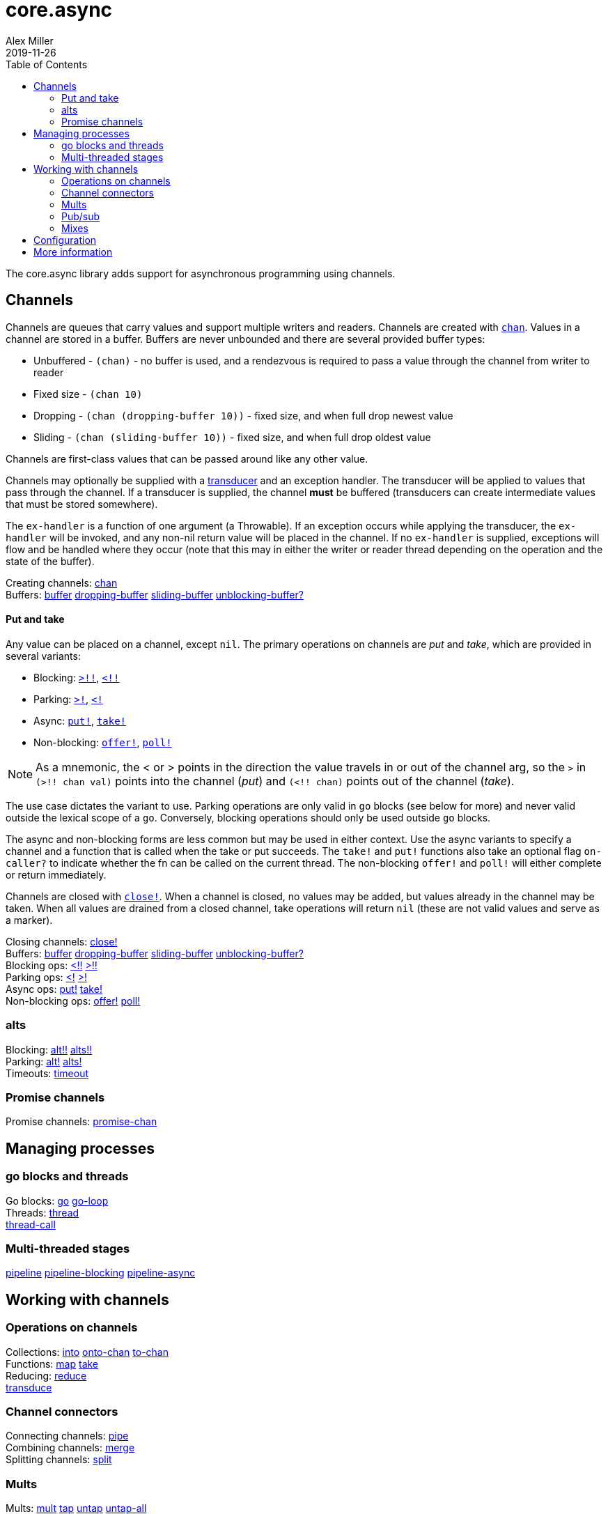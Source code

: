 = core.async
Alex Miller
2019-11-26
:type: reference
:toc: macro
:icons: font
:prevpagehref: deps_and_cli
:prevpagetitle: Deps and CLI

ifdef::env-github,env-browser[:outfilesuffix: .adoc]

toc::[]

The core.async library adds support for asynchronous programming using channels.

== Channels

Channels are queues that carry values and support multiple writers and readers. Channels are created with `https://clojure.github.io/core.async/#clojure.core.async/chan[chan]`. Values in a channel are stored in a buffer. Buffers are never unbounded and there are several provided buffer types:

* Unbuffered - `(chan)` - no buffer is used, and a rendezvous is required to pass a value through the channel from writer to reader
* Fixed size - `(chan 10)`
* Dropping - `(chan (dropping-buffer 10))` - fixed size, and when full drop newest value
* Sliding - `(chan (sliding-buffer 10))` - fixed size, and when full drop oldest value

Channels are first-class values that can be passed around like any other value.

Channels may optionally be supplied with a <<transducers#,transducer>> and an exception handler. The transducer will be applied to values that pass through the channel. If a transducer is supplied, the channel *must* be buffered (transducers can create intermediate values that must be stored somewhere).

The `ex-handler` is a function of one argument (a Throwable). If an exception occurs while applying the transducer, the `ex-handler` will be invoked, and any non-nil return value will be placed in the channel. If no `ex-handler` is supplied, exceptions will flow and be handled where they occur (note that this may in either the writer or reader thread depending on the operation and the state of the buffer).

[%hardbreaks]
Creating channels: https://clojure.github.io/core.async/#clojure.core.async/chan[chan]
Buffers: https://clojure.github.io/core.async/#clojure.core.async/buffer[buffer] https://clojure.github.io/core.async/#clojure.core.async/dropping-buffer[dropping-buffer] https://clojure.github.io/core.async/#clojure.core.async/sliding-buffer[sliding-buffer] https://clojure.github.io/core.async/#clojure.core.async/unblocking-buffer%3F[unblocking-buffer?]

==== Put and take

Any value can be placed on a channel, except `nil`. The primary operations on channels are _put_ and _take_, which are provided in several variants:

* Blocking: `https://clojure.github.io/core.async/#clojure.core.async/%3E%21%21[>!!]`, `https://clojure.github.io/core.async/#clojure.core.async/%3C%21%21[<!!]`
* Parking: `https://clojure.github.io/core.async/#clojure.core.async/%3E%21[>!]`, `https://clojure.github.io/core.async/#clojure.core.async/%3C%21[<!]`
* Async: `https://clojure.github.io/core.async/#clojure.core.async/put%21[put!]`, `https://clojure.github.io/core.async/#clojure.core.async/take%21[take!]`
* Non-blocking: `https://clojure.github.io/core.async/#clojure.core.async/offer%21[offer!]`, `https://clojure.github.io/core.async/#clojure.core.async/poll%21[poll!]`

NOTE: As a mnemonic, the < or > points in the direction the value travels in or out of the channel arg, so the `>` in `(>!! chan val)` points into the channel (_put_) and `(<!! chan)` points out of the channel (_take_).

The use case dictates the variant to use. Parking operations are only valid in `go` blocks (see below for more) and never valid outside the lexical scope of a `go`. Conversely, blocking operations should only be used outside `go` blocks.

The async and non-blocking forms are less common but may be used in either context. Use the async variants to specify a channel and a function that is called when the take or put succeeds. The `take!` and `put!` functions also take an optional flag `on-caller?` to indicate whether the fn can be called on the current thread. The non-blocking `offer!` and `poll!` will either complete or return immediately.

Channels are closed with `https://clojure.github.io/core.async/#clojure.core.async/close%21[close!]`. When a channel is closed, no values may be added, but values already in the channel may be taken. When all values are drained from a closed channel, take operations will return `nil` (these are not valid values and serve as a marker).

[%hardbreaks]
Closing channels:  https://clojure.github.io/core.async/#clojure.core.async/close%21[close!]
Buffers: https://clojure.github.io/core.async/#clojure.core.async/buffer[buffer] https://clojure.github.io/core.async/#clojure.core.async/dropping-buffer[dropping-buffer] https://clojure.github.io/core.async/#clojure.core.async/sliding-buffer[sliding-buffer] https://clojure.github.io/core.async/#clojure.core.async/unblocking-buffer%3F[unblocking-buffer?]
Blocking ops: https://clojure.github.io/core.async/#clojure.core.async/%3C%21%21[<!!] https://clojure.github.io/core.async/#clojure.core.async/%3E%21%21[>!!]
Parking ops: https://clojure.github.io/core.async/#clojure.core.async/%3C%21[<!] https://clojure.github.io/core.async/#clojure.core.async/%3E%21[>!]
Async ops: https://clojure.github.io/core.async/#clojure.core.async/put%21[put!] https://clojure.github.io/core.async/#clojure.core.async/take%21[take!]
Non-blocking ops: https://clojure.github.io/core.async/#clojure.core.async/offer%21[offer!] https://clojure.github.io/core.async/#clojure.core.async/poll%21[poll!]

=== alts

[%hardbreaks]
Blocking: https://clojure.github.io/core.async/#clojure.core.async/alt%21%21[alt!!] https://clojure.github.io/core.async/#clojure.core.async/alts%21%21[alts!!]
Parking: https://clojure.github.io/core.async/#clojure.core.async/alt%21[alt!] https://clojure.github.io/core.async/#clojure.core.async/alts%21[alts!]
Timeouts: https://clojure.github.io/core.async/#clojure.core.async/timeout[timeout]

=== Promise channels

Promise channels: https://clojure.github.io/core.async/#clojure.core.async/promise-chan[promise-chan]

== Managing processes

=== go blocks and threads

[%hardbreaks]
Go blocks: https://clojure.github.io/core.async/#clojure.core.async/go[go] https://clojure.github.io/core.async/#clojure.core.async/go-loop[go-loop]
Threads: https://clojure.github.io/core.async/#clojure.core.async/thread[thread]
https://clojure.github.io/core.async/#clojure.core.async/thread-call[thread-call]

=== Multi-threaded stages

https://clojure.github.io/core.async/#clojure.core.async/pipeline[pipeline]
https://clojure.github.io/core.async/#clojure.core.async/pipeline-blocking[pipeline-blocking]
https://clojure.github.io/core.async/#clojure.core.async/pipeline-async[pipeline-async]

== Working with channels

=== Operations on channels

[%hardbreaks]
Collections: https://clojure.github.io/core.async/#clojure.core.async/into[into] https://clojure.github.io/core.async/#clojure.core.async/onto-chan[onto-chan] https://clojure.github.io/core.async/#clojure.core.async/to-chan[to-chan]
Functions: https://clojure.github.io/core.async/#clojure.core.async/map[map] https://clojure.github.io/core.async/#clojure.core.async/take[take]
Reducing: https://clojure.github.io/core.async/#clojure.core.async/reduce[reduce]
https://clojure.github.io/core.async/#clojure.core.async/transduce[transduce]

=== Channel connectors

[%hardbreaks]
Connecting channels: https://clojure.github.io/core.async/#clojure.core.async/pipe[pipe]
Combining channels: https://clojure.github.io/core.async/#clojure.core.async/merge[merge]
Splitting channels: https://clojure.github.io/core.async/#clojure.core.async/split[split]

=== Mults

[%hardbreaks]
Mults: https://clojure.github.io/core.async/#clojure.core.async/mult[mult] https://clojure.github.io/core.async/#clojure.core.async/tap[tap] https://clojure.github.io/core.async/#clojure.core.async/untap[untap] https://clojure.github.io/core.async/#clojure.core.async/untap-all[untap-all]

=== Pub/sub

[%hardbreaks]
Pub/sub: https://clojure.github.io/core.async/#clojure.core.async/pub[pub] https://clojure.github.io/core.async/#clojure.core.async/sub[sub] https://clojure.github.io/core.async/#clojure.core.async/unsub[unsub] https://clojure.github.io/core.async/#clojure.core.async/unsub-all[unsub-all]

=== Mixes

[%hardbreaks]
Mixes: https://clojure.github.io/core.async/#clojure.core.async/mix[mix] https://clojure.github.io/core.async/#clojure.core.async/admix[admix] https://clojure.github.io/core.async/#clojure.core.async/toggle[toggle] https://clojure.github.io/core.async/#clojure.core.async/unmix[unmix] https://clojure.github.io/core.async/#clojure.core.async/unmix-all[unmix-all] https://clojure.github.io/core.async/#clojure.core.async/solo-mode[solo-mode]

== Configuration

`go` blocks are dispatched over an internal fixed size thread pool, which defaults to 8 threads. The size of this pool can be modified using the Java system property `clojure.core.async.pool-size`.

Set the Java system property `clojure.core.async.go-checking` to true to validate `go` blocks do not invoke core.async blocking operations. Property is read once, at namespace load time. Recommended for use primarily during development. Invalid blocking calls will throw in go block threads - use `Thread.setDefaultUncaughtExceptionHandler()` to catch and handle such exceptions.

== More information

See the following for more information:

* <<xref/../../../about/async#,core.async Rationale>>
* <<xref/../../../guides/async-walkthrough#,core.async Walkthrough>>
* https://clojure.github.io/core.async[API docs]
* https://github.com/clojure/core.async[Source]
